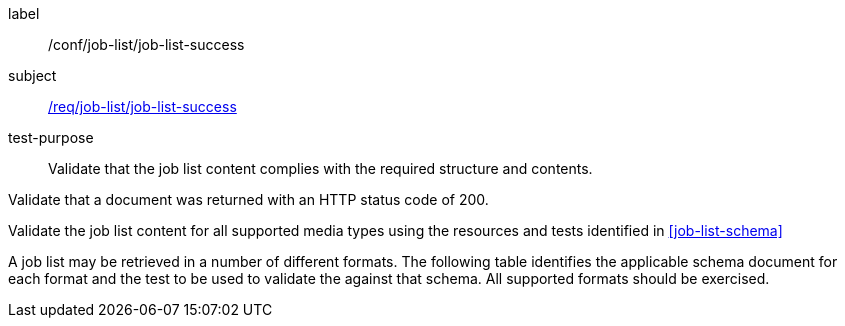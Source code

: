 [[ats_job-list_job-list-success]]
[abstract_test]
====
[%metadata]
label:: /conf/job-list/job-list-success
subject:: <<req_job-list_job-list-success,/req/job-list/job-list-success>>
test-purpose:: Validate that the job list content complies with the required structure and contents.

[.component,class=test method]
=====
[.component,class=step]
--
Validate that a document was returned with an HTTP status code of 200.
--

[.component,class=step]
--
Validate the job list content for all supported media types using the resources and tests identified in <<job-list-schema>>
--
=====

A job list may be retrieved in a number of different formats. The following table identifies the applicable schema document for each format and the test to be used to validate the against that schema. All supported formats should be exercised.

====
